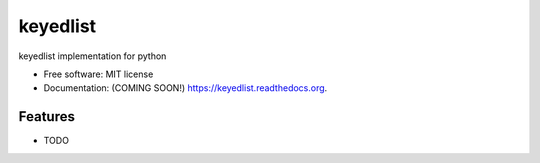 ===============================
keyedlist
===============================

.. image:: https://img.shields.io/travis/vanangamudi/keyedlist.svg
        :target: https://travis-ci.org/vanangamudi/keyedlist

.. image:: https://img.shields.io/pypi/v/keyedlist.svg
        :target: https://pypi.python.org/pypi/keyedlist


keyedlist implementation for python

* Free software: MIT license
* Documentation: (COMING SOON!) https://keyedlist.readthedocs.org.

Features
--------

* TODO
